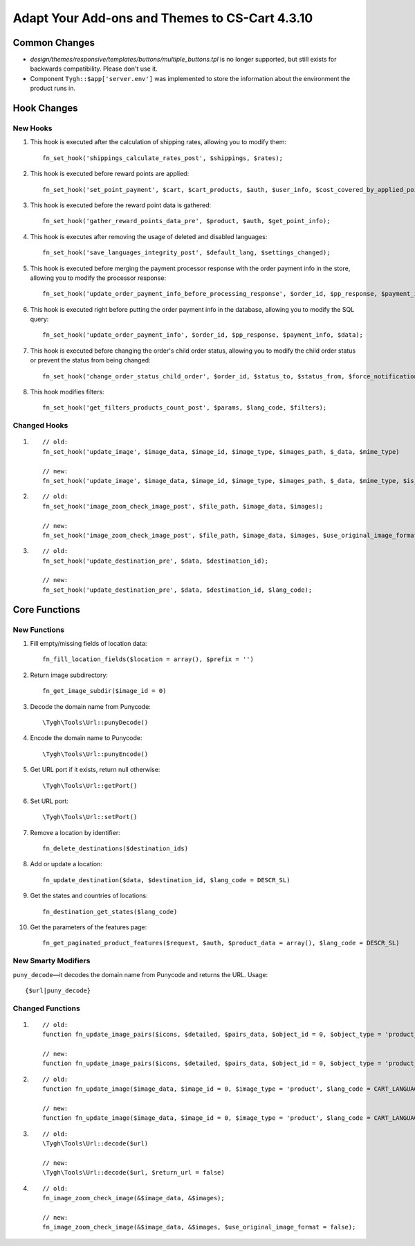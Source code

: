 ***********************************************
Adapt Your Add-ons and Themes to CS-Cart 4.3.10
***********************************************

==============
Common Changes
==============

* *design/themes/responsive/templates/buttons/multiple_buttons.tpl* is no longer supported, but still exists for backwards compatibility. Please don't use it.
    
* Component ``Tygh::$app['server.env']`` was implemented to store the information about the environment the product runs in.

============
Hook Changes
============

---------
New Hooks
---------

1. This hook is executed after the calculation of shipping rates, allowing you to modify them::
    
     fn_set_hook('shippings_calculate_rates_post', $shippings, $rates);

2. This hook is executed before reward points are applied::

     fn_set_hook('set_point_payment', $cart, $cart_products, $auth, $user_info, $cost_covered_by_applied_points, $point_exchange_rate, $user_points);

3. This hook is executed before the reward point data is gathered::

     fn_set_hook('gather_reward_points_data_pre', $product, $auth, $get_point_info);

4. This hook is executes after removing the usage of deleted and disabled languages::

     fn_set_hook('save_languages_integrity_post', $default_lang, $settings_changed);

5. This hook is executed before merging the payment processor response with the order payment info in the store, allowing you to modify the processor response::

     fn_set_hook('update_order_payment_info_before_processing_response', $order_id, $pp_response, $payment_info);

6. This hook is executed right before putting the order payment info in the database, allowing you to modify the SQL query::

     fn_set_hook('update_order_payment_info', $order_id, $pp_response, $payment_info, $data);

7. This hook is executed before changing the order's child order status, allowing you to modify the child order status or prevent the status from being changed::

     fn_set_hook('change_order_status_child_order', $order_id, $status_to, $status_from, $force_notification, $place_order, $child_order_id, $child_status_to, $change_child_status); 

8. This hook modifies filters::

     fn_set_hook('get_filters_products_count_post', $params, $lang_code, $filters); 

-------------
Changed Hooks
-------------

1.

  ::

    // old:
    fn_set_hook('update_image', $image_data, $image_id, $image_type, $images_path, $_data, $mime_type)

    // new:
    fn_set_hook('update_image', $image_data, $image_id, $image_type, $images_path, $_data, $mime_type, $is_clone)

2.

  ::

    // old:
    fn_set_hook('image_zoom_check_image_post', $file_path, $image_data, $images);

    // new:
    fn_set_hook('image_zoom_check_image_post', $file_path, $image_data, $images, $use_original_image_format);

3.

  ::

    // old:
    fn_set_hook('update_destination_pre', $data, $destination_id);

    // new:
    fn_set_hook('update_destination_pre', $data, $destination_id, $lang_code);

==============
Core Functions
==============

-------------
New Functions
-------------

1. Fill empty/missing fields of location data::

     fn_fill_location_fields($location = array(), $prefix = '') 

2. Return image subdirectory::

     fn_get_image_subdir($image_id = 0)

3. Decode the domain name from Punycode::

     \Tygh\Tools\Url::punyDecode()

4. Encode the domain name to Punycode::

     \Tygh\Tools\Url::punyEncode()

5. Get URL port if it exists, return null otherwise::

     \Tygh\Tools\Url::getPort()

6. Set URL port::

     \Tygh\Tools\Url::setPort()

7. Remove a location by identifier::

    fn_delete_destinations($destination_ids)

8. Add or update a location::

    fn_update_destination($data, $destination_id, $lang_code = DESCR_SL)

9. Get the states and countries of locations::

    fn_destination_get_states($lang_code)

10. Get the parameters of the features page::

      fn_get_paginated_product_features($request, $auth, $product_data = array(), $lang_code = DESCR_SL)

--------------------
New Smarty Modifiers
--------------------

``puny_decode``—it decodes the domain name from Punycode and returns the URL. Usage::

  {$url|puny_decode}

-----------------
Changed Functions
-----------------

1.

  ::

    // old:
    function fn_update_image_pairs($icons, $detailed, $pairs_data, $object_id = 0, $object_type = 'product_lists', $object_ids = array (), $update_alt_desc = true, $lang_code = CART_LANGUAGE)

    // new:
    function fn_update_image_pairs($icons, $detailed, $pairs_data, $object_id = 0, $object_type = 'product_lists', $object_ids = array (), $update_alt_desc = true, $lang_code = CART_LANGUAGE, $from_exist_pairs = false)

2.

  ::

    // old:
    function fn_update_image($image_data, $image_id = 0, $image_type = 'product', $lang_code = CART_LANGUAGE)

    // new:
    function fn_update_image($image_data, $image_id = 0, $image_type = 'product', $lang_code = CART_LANGUAGE, $is_clone = false)

3.

  ::

    // old:
    \Tygh\Tools\Url::decode($url)

    // new:
    \Tygh\Tools\Url::decode($url, $return_url = false)

4.

  ::

    // old:
    fn_image_zoom_check_image(&$image_data, &$images);

    // new:
    fn_image_zoom_check_image(&$image_data, &$images, $use_original_image_format = false);
